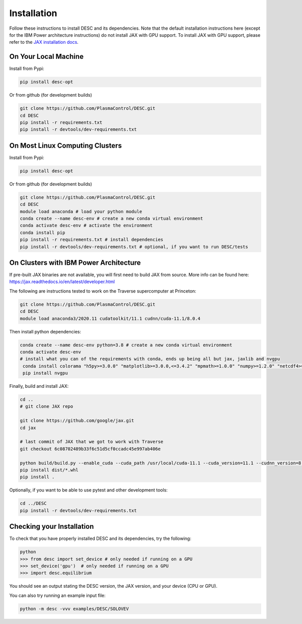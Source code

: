 ============
Installation
============

Follow these instructions to install DESC and its dependencies. 
Note that the default installation instructions here (except for the IBM Power architecture instructions) do not install JAX with GPU support.
To install JAX with GPU support, please refer to the `JAX installation docs <https://github.com/google/jax#installation>`_.

On Your Local Machine
*********************

Install from Pypi:

.. code-block:: bash

    pip install desc-opt

Or from github (for development builds)

.. code-block:: bash

    git clone https://github.com/PlasmaControl/DESC.git
    cd DESC
    pip install -r requirements.txt
    pip install -r devtools/dev-requirements.txt

On Most Linux Computing Clusters
********************************

Install from Pypi:

.. code-block:: bash

    pip install desc-opt

Or from github (for development builds)

.. code-block:: bash

    git clone https://github.com/PlasmaControl/DESC.git
    cd DESC
    module load anaconda # load your python module
    conda create --name desc-env # create a new conda virtual environment
    conda activate desc-env # activate the environment
    conda install pip
    pip install -r requirements.txt # install dependencies
    pip install -r devtools/dev-requirements.txt # optional, if you want to run DESC/tests

On Clusters with IBM Power Architecture
***************************************

If pre-built JAX binaries are not available, you will first need to build JAX from source.
More info can be found here: https://jax.readthedocs.io/en/latest/developer.html

The following are instructions tested to work on the Traverse supercomputer at Princeton:

.. code-block:: bash

    git clone https://github.com/PlasmaControl/DESC.git
    cd DESC
    module load anaconda3/2020.11 cudatoolkit/11.1 cudnn/cuda-11.1/8.0.4


Then install python dependencies:

.. code-block:: bash

   conda create --name desc-env python=3.8 # create a new conda virtual environment
   conda activate desc-env
   # install what you can of the requirements with conda, ends up being all but jax, jaxlib and nvgpu
    conda install colorama "h5py>=3.0.0" "matplotlib>=3.0.0,<=3.4.2" "mpmath>=1.0.0" "numpy>=1.2.0" "netcdf4>=1.5.4" psutil "scipy>=1.5.0" shapely termcolor
    pip install nvgpu

Finally, build and install JAX:

.. code-block:: bash

    cd ..
    # git clone JAX repo

    git clone https://github.com/google/jax.git
    cd jax
   
    # last commit of JAX that we got to work with Traverse
    git checkout 6c08702489b33f6c51d5cf0ccadc45e997ab406e

    python build/build.py --enable_cuda --cuda_path /usr/local/cuda-11.1 --cuda_version=11.1 --cudnn_version=8.0.4 --cudnn_path /usr/local/cudnn/cuda-11.1/8.0.4 --noenable_mkl_dnn --bazel_path /usr/bin/bazel --target_cpu=ppc
    pip install dist/*.whl
    pip install .

Optionally, if you want to be able to use pytest and other development tools:

.. code-block:: bash

    cd ../DESC
    pip install -r devtools/dev-requirements.txt

Checking your Installation
**************************

To check that you have properly installed DESC and its dependencies, try the following:

.. code-block:: bash

    python
    >>> from desc import set_device # only needed if running on a GPU
    >>> set_device('gpu')  # only needed if running on a GPU
    >>> import desc.equilibrium


You should see an output stating the DESC version, the JAX version, and your device (CPU or GPU).

You can also try running an example input file:

.. code-block:: bash

   python -m desc -vvv examples/DESC/SOLOVEV

